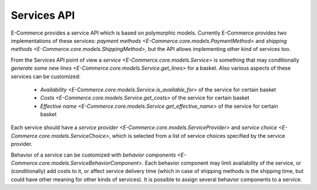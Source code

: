 Services API
============

E-Commerce provides a service API which is based on polymorphic models.
Currently E-Commerce provides two implementations of these services: `payment
methods <E-Commerce.core.models.PaymentMethod>` and `shipping methods
<E-Commerce.core.models.ShippingMethod>`, but the API allows implementing
other kind of services too.

From the Services API point of view a `service
<E-Commerce.core.models.Service>` is something that may conditionally
`generate some new lines <E-Commerce.core.models.Service.get_lines>` for a
basket.  Also various aspects of these services can be customized:

  * `Availability <E-Commerce.core.models.Service.is_available_for>` of the
    service for certain basket
  * `Costs <E-Commerce.core.models.Service.get_costs>` of the service for
    certain basket
  * `Effective name <E-Commerce.core.models.Service.get_effective_name>` of
    the service for certain basket

Each service should have a `service provider
<E-Commerce.core.models.ServiceProvider>` and `service choice
<E-Commerce.core.models.ServiceChoice>`, which is selected from a list of
service choices specified by the service provider.

Behavior of a service can be customized with `behavior components
<E-Commerce.core.models.ServiceBehaviorComponent>`.  Each behavior component
may limit availability of the service, or (conditionally) add costs to
it, or affect service delivery time (which in case of shipping methods
is the shipping time, but could have other meaning for other kinds of
services).  It is possible to assign several behavior components to a
service.
